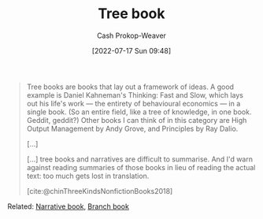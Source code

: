:PROPERTIES:
:ID:       3784b9a9-ad2f-4537-864a-7362f21cd014
:LAST_MODIFIED: [2023-10-17 Tue 01:14]
:END:
#+title: Tree book
#+hugo_custom_front_matter: :slug "3784b9a9-ad2f-4537-864a-7362f21cd014"
#+author: Cash Prokop-Weaver
#+date: [2022-07-17 Sun 09:48]
#+filetags: :hastodo:concept:

#+begin_quote
Tree books are books that lay out a framework of ideas. A good example is Daniel Kahneman's Thinking: Fast and Slow, which lays out his life's work — the entirety of behavioural economics — in a single book. (So an entire field, like a tree of knowledge, in one book. Geddit, geddit?) Other books I can think of in this category are High Output Management by Andy Grove, and Principles by Ray Dalio.

[...]

[...] tree books and narratives are difficult to summarise. And I'd warn against reading summaries of those books in lieu of reading the actual text: too much gets lost in translation.

[cite:@chinThreeKindsNonfictionBooks2018]
#+end_quote

Related: [[id:4ac6dd25-cd22-4a7d-b41a-7881c7eb33e8][Narrative book]], [[id:065a0303-c2d3-40a0-a8fb-793f19f02526][Branch book]]
* Flashcards :noexport:
** Definition ([[id:4c9b1bbf-2a4b-43fa-a266-b559c018d80e][Cedric Chin]]) :fc:
:PROPERTIES:
:ID:       c4368fb8-a26f-4a72-9140-f63bdc06d288
:ANKI_NOTE_ID: 1640627827897
:FC_CREATED: 2021-12-27T17:57:07Z
:FC_TYPE:  double
:END:
:REVIEW_DATA:
| position | ease | box | interval | due                  |
|----------+------+-----+----------+----------------------|
| back     | 2.65 |  10 |   509.20 | 2024-11-08T19:09:34Z |
| front    | 2.65 |   8 |   282.25 | 2023-11-16T05:58:53Z |
:END:
[[id:3784b9a9-ad2f-4537-864a-7362f21cd014][Tree book]]
*** Back
Books that lay out a framework of ideas
*** Source
[cite:@chinThreeKindsNonfictionBooks2018]
** Example(s) ([[id:4c9b1bbf-2a4b-43fa-a266-b559c018d80e][Cedric Chin]]) :fc:
:PROPERTIES:
:ID:       bc9b8e5f-4701-46ad-b541-5eb59e3ccb4c
:ANKI_NOTE_ID: 1658076800655
:FC_CREATED: 2022-07-17T16:53:20Z
:FC_TYPE:  double
:END:
:REVIEW_DATA:
| position | ease | box | interval | due                  |
|----------+------+-----+----------+----------------------|
| front    | 2.65 |   8 |   453.18 | 2024-08-28T05:41:42Z |
| back     | 2.80 |   8 |   798.34 | 2025-12-23T16:18:36Z |
:END:
[[id:3784b9a9-ad2f-4537-864a-7362f21cd014][Tree book]]
*** Back
- [[id:c605b581-d3f9-4eed-a296-f7d72b580db3][Ray Dalio | Principles]]
- [[id:84e0e30f-a362-4aae-b540-4541e00af0a8][Marcus Aurelius Antoninus | The Meditations of the Emperor Marcus Antoninus]]
- High output management
*** TODO Make high output management into a link
SCHEDULED: <2023-10-19 Thu>
*** Source
[cite:@chinThreeKindsNonfictionBooks2018]
#+print_bibliography: